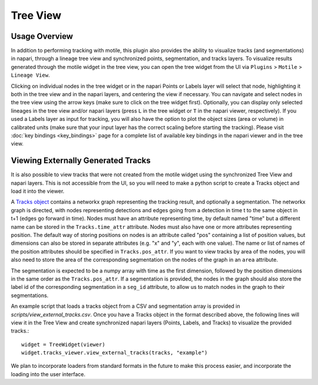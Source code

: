 Tree View
=========

Usage Overview
**************
In addition to performing tracking with motile, this plugin also provides the ability to
visualize tracks (and segmentations) in napari, through a lineage tree view and
synchronized points, segmentation, and tracks layers. To visualize results generated
through the motile widget in the tree view, you can open the tree widget from the UI
via ``Plugins`` > ``Motile`` > ``Lineage View``.

Clicking on individual nodes in the tree widget or in the napari Points or Labels layer will select that node,
highlighting it both in the tree view and in the napari layers, and centering the view if necessary.
You can navigate and select nodes in the tree view using the arrow keys (make sure to click on the tree widget first).
Optionally, you can display only selected lineages in the tree view and/or napari layers (press ``L`` in the tree widget or ``T`` in the napari viewer, respectively).
If you used a Labels layer as input for tracking, you will also have the option to plot the object sizes (area or volume) in calibrated units
(make sure that your input layer has the correct scaling before starting the tracking).
Please visit :doc:`key bindings <key_bindings>` page for a complete list of available key bindings in the napari viewer and in the tree view.

Viewing Externally Generated Tracks
***********************************
It is also possible to view tracks that were not created from the motile widget using
the synchronized Tree View and napari layers. This is not accessible from the UI, so
you will need to make a python script to create a Tracks object and load it into the
viewer.

A `Tracks object`_ contains a networkx graph representing the tracking result, and optionally
a segmentation. The networkx graph is directed, with nodes representing detections and
edges going from a detection in time t to the same object in t+1 (edges go forward in time).
Nodes must have an attribute representing time, by default named "time" but a different name
can be stored in the ``Tracks.time_attr`` attribute. Nodes must also have one or more attributes
representing position. The default way of storing positions on nodes is an attribute called
"pos" containing a list of position values, but dimensions can also be stored in separate attributes
(e.g. "x" and "y", each with one value). The name or list of names of the position attributes
should be specified in ``Tracks.pos_attr``. If you want to view tracks by area of the nodes,
you will also need to store the area of the corresponding segmentation on the nodes of the graph
in an ``area`` attribute.

The segmentation is expected to be a numpy array with time as the first dimension, followed
by the position dimensions in the same order as the ``Tracks.pos_attr``. If a segmentation
is provided, the nodes in the graph should also store the label id of the corresponding segmentation
in a ``seg_id`` attribute, to allow us to match nodes in the graph to their segmentations.

An example script that loads a tracks object from a CSV and segmentation array is provided in `scripts/view_external_tracks.csv`. Once you have a Tracks object in the format described above,
the following lines will view it in the Tree View and create synchronized napari layers
(Points, Labels, and Tracks) to visualize the provided tracks.::

    widget = TreeWidget(viewer)
    widget.tracks_viewer.view_external_tracks(tracks, "example")

We plan to incorporate loaders from standard formats in the future to make this process easier,
and incorporate the loading into the user interface.

.. _Tracks object: https://funkelab.github.io/motile_napari_plugin/autoapi/motile_plugin/core/tracks/index.html

